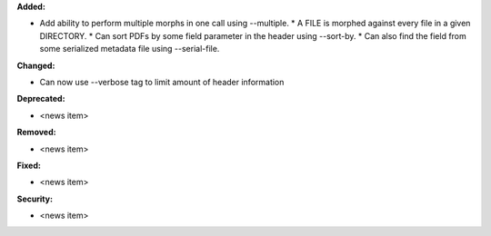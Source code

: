 **Added:**

* Add ability to perform multiple morphs in one call using --multiple.
  * A FILE is morphed against every file in a given DIRECTORY.
  * Can sort PDFs by some field parameter in the header using --sort-by.
  * Can also find the field from some serialized metadata file using --serial-file.

**Changed:**

* Can now use --verbose tag to limit amount of header information

**Deprecated:**

* <news item>

**Removed:**

* <news item>

**Fixed:**

* <news item>

**Security:**

* <news item>
